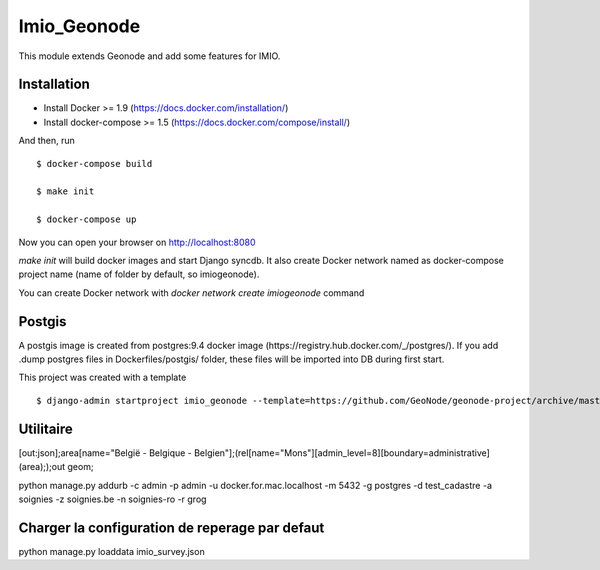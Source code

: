 Imio_Geonode
============

This module extends Geonode and add some features for IMIO.

Installation
------------

* Install Docker >= 1.9 (https://docs.docker.com/installation/)

* Install docker-compose >= 1.5 (https://docs.docker.com/compose/install/)

And then, run ::

    $ docker-compose build

    $ make init

    $ docker-compose up

Now you can open your browser on http://localhost:8080

`make init` will build docker images and start Django syncdb. It also create Docker network named as docker-compose project name (name of folder by default, so imiogeonode).

You can create Docker network with `docker network create imiogeonode` command


Postgis
-------

A postgis image is created from postgres:9.4 docker image (https://registry.hub.docker.com/_/postgres/).
If you add .dump postgres files in Dockerfiles/postgis/ folder, these files will be imported into DB during first start.



This project was created with a template ::

    $ django-admin startproject imio_geonode --template=https://github.com/GeoNode/geonode-project/archive/master.zip -epy,rst


Utilitaire
----------

[out:json];area[name="België - Belgique - Belgien"];(rel[name="Mons"][admin_level=8][boundary=administrative](area););out geom;

python manage.py addurb -c admin -p admin -u docker.for.mac.localhost  -m 5432 -g postgres -d test_cadastre -a soignies -z soignies.be -n soignies-ro -r grog

Charger la configuration de reperage par defaut
-------------------------

python manage.py loaddata imio_survey.json
